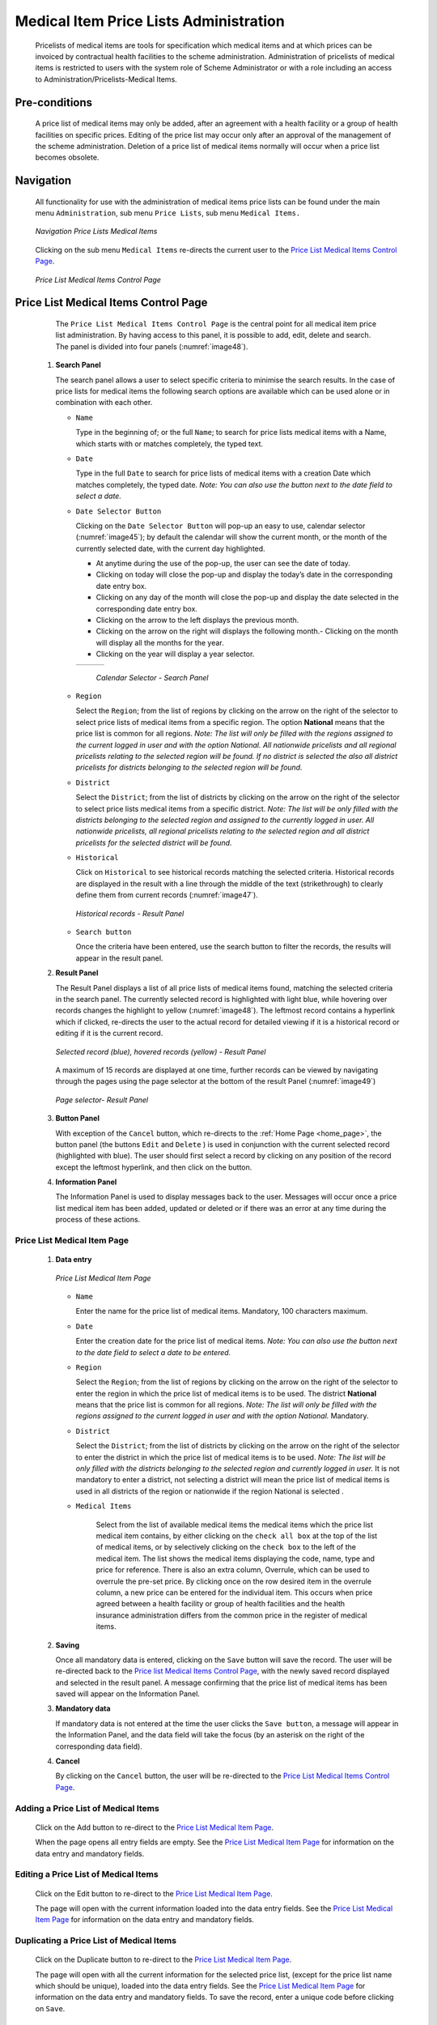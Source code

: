 

Medical Item Price Lists Administration
^^^^^^^^^^^^^^^^^^^^^^^^^^^^^^^^^^^^^^^

  Pricelists of medical items are tools for specification which medical items and at which prices can be invoiced by contractual health facilities to the scheme administration. Administration of pricelists of medical items is restricted to users with the system role of Scheme Administrator or with a role including an access to Administration/Pricelists-Medical Items.

Pre-conditions
""""""""""""""

  A price list of medical items may only be added, after an agreement with a health facility or a group of health facilities on specific prices. Editing of the price list may occur only after an approval of the management of the scheme administration. Deletion of a price list of medical items normally will occur when a price list becomes obsolete.

Navigation
""""""""""

  All functionality for use with the administration of medical items price lists can be found under the main menu ``Administration``, sub menu ``Price Lists``, sub menu ``Medical Items.``

  .. _image44:
  .. figure:: /img/user_manual/image40.png
    :align: center

    `Navigation Price Lists Medical Items`

  Clicking on the sub menu ``Medical Items`` re-directs the current user to the `Price List Medical Items Control Page <#price-list-medical-items-control-page>`__\ .

  .. _image45:
  .. figure:: /img/user_manual/image41.png
    :align: center

    `Price List Medical Items Control Page`

Price List Medical Items Control Page
"""""""""""""""""""""""""""""""""""""

  The ``Price List Medical Items Control Page`` is the central point for all medical item price list administration. By having access to this panel, it is possible to add, edit, delete and search. The panel is divided into four panels (:numref:`image48`).

 #. **Search Panel**

    The search panel allows a user to select specific criteria to minimise the search results. In the case of price lists for medical items the following search options are available which can be used alone or in combination with each other.

    * ``Name``

      Type in the beginning of; or the full ``Name``; to search for price lists medical items with a Name, which starts with or matches completely, the typed text.

    * ``Date``

      Type in the full ``Date`` to search for price lists of medical items with a creation Date which matches completely, the typed date. *Note: You can also use the button next to the date field to select a date.*

    * ``Date Selector Button``

      Clicking on the ``Date Selector Button`` will pop-up an easy to use, calendar selector (:numref:`image45`); by default the calendar will show the current month, or the month of the currently selected date, with the current day highlighted.

      - At anytime during the use of the pop-up, the user can see the date of today.
      - Clicking on today will close the pop-up and display the today’s date in the corresponding date entry box.
      - Clicking on any day of the month will close the pop-up and display the date selected in the corresponding date entry box.
      - Clicking on the arrow to the left displays the previous month.
      - Clicking on the arrow on the right will displays the following month.- Clicking on the month will display all the months for the year.
      - Clicking on the year will display a year selector.

      .. _image46:
      .. |logo15| image:: /img/user_manual/image6.png
        :scale: 100%
      .. |logo16| image:: /img/user_manual/image7.png
        :scale: 100%
      .. |logo17| image:: /img/user_manual/image8.png
        :scale: 100%

      +--------+--------+--------+
      ||logo15|||logo16|||logo17||
      +--------+--------+--------+

        `Calendar Selector - Search Panel`

    * ``Region``

      Select the ``Region``; from the list of regions by clicking on the arrow on the right of the selector to select price lists of medical items from a specific region. The option **National** means that the price list is common for all regions. *Note: The list will only be filled with the regions assigned to the current logged in user and with the option National. All nationwide pricelists and all regional pricelists relating to the selected region will be found. If no district is selected the also all district pricelists for districts belonging to the selected region will be found.*

    * ``District``

      Select the ``District``; from the list of districts by clicking on the arrow on the right of the selector to select price lists medical items from a specific district. *Note: The list will be only filled with the districts belonging to the selected region and assigned to the currently logged in user. All nationwide pricelists, all regional pricelists relating to the selected region and all district pricelists for the selected district will be found.*

    * ``Historical``

      Click on ``Historical`` to see historical records matching the selected criteria. Historical records are displayed in the result with a line through the middle of the text (strikethrough) to clearly define them from current records (:numref:`image47`).

      .. _image47:
      .. figure:: /img/user_manual/image42.png
        :align: center

        `Historical records - Result Panel`

    * ``Search button``

      Once the criteria have been entered, use the search button to filter the records, the results will appear in the result panel.

 #. **Result Panel**

    The Result Panel displays a list of all price lists of medical items found, matching the selected criteria in the search panel. The currently selected record is highlighted with light blue, while hovering over records changes the highlight to yellow (:numref:`image48`). The leftmost record contains a hyperlink which if clicked, re-directs the user to the actual record for detailed viewing if it is a historical record or editing if it is the current record.

    .. _image48:
    .. figure:: /img/user_manual/image43.png
      :align: center

      `Selected record (blue), hovered records (yellow) - Result Panel`

    A maximum of 15 records are displayed at one time, further records can be viewed by navigating through the pages using the page selector at the bottom of the result Panel (:numref:`image49`)

    .. _image49:
    .. figure:: /img/user_manual/image11.png
      :align: center

      `Page selector- Result Panel`

 #. **Button Panel**

    With exception of the ``Cancel`` button, which re-directs to the :ref:`Home Page <home_page>`, the button panel (the buttons ``Edit`` and ``Delete`` ) is used in conjunction with the current selected record (highlighted with blue). The user should first select a record by clicking on any position of the record except the leftmost hyperlink, and then click on the button.

 #. **Information Panel**

    The Information Panel is used to display messages back to the user. Messages will occur once a price list medical item has been added, updated or deleted or if there was an error at any time during the process of these actions.

Price List Medical Item Page
~~~~~~~~~~~~~~~~~~~~~~~~~~~~

 #. **Data entry**

    .. _image50:
    .. figure:: /img/user_manual/image44.png
      :align: center

      `Price List Medical Item Page`

    * ``Name``

      Enter the name for the price list of medical items. Mandatory, 100 characters maximum.

    * ``Date``

      Enter the creation date for the price list of medical items. *Note: You can also use the button next to the date field to select a date to be entered.*

    * ``Region``

      Select the ``Region``; from the list of regions by clicking on the arrow on the right of the selector to enter the region in which the price list of medical items is to be used. The district **National** means that the price list is common for all regions. *Note: The list will only be filled with the regions assigned to the current logged in user and with the option National.* Mandatory.

    * ``District``

      Select the ``District``; from the list of districts by clicking on the arrow on the right of the selector to enter the district in which the price list of medical items is to be used. *Note: The list will be only filled with the districts belonging to the selected region and currently logged in user.* It is not mandatory to enter a district, not selecting a district will mean the price list of medical items is used in all districts of the region or nationwide if the region National is selected .

    * ``Medical Items``

        Select from the list of available medical items the medical items which the price list medical item contains, by either clicking on the ``check all box`` at the top of the list of medical items, or by selectively clicking on the ``check box`` to the left of the medical item. The list shows the medical items displaying the code, name, type and price for reference. There is also an extra column, Overrule, which can be used to overrule the pre-set price. By clicking once on the row desired item in the overrule column, a new price can be entered for the individual item. This occurs when price agreed between a health facility or group of health facilities and the health insurance administration differs from the common price in the register of medical items.

 #. **Saving**

    Once all mandatory data is entered, clicking on the ``Save`` button will save the record. The user will be re-directed back to the `Price list Medical Items Control Page <#medical-items-control-page>`__, with the newly saved record displayed and selected in the result panel. A message confirming that the price list of medical items has been saved will appear on the Information Panel.

 #. **Mandatory data**

    If mandatory data is not entered at the time the user clicks the ``Save button``, a message will appear in the Information Panel, and the data field will take the focus (by an asterisk on the right of the corresponding data field).

 #. **Cancel**

    By clicking on the ``Cancel`` button, the user will be re-directed to the `Price List Medical Items Control Page <#medical-items-control-page>`__.\

Adding a Price List of Medical Items
~~~~~~~~~~~~~~~~~~~~~~~~~~~~~~~~~~~~

  Click on the Add button to re-direct to the `Price List Medical Item Page <#price-list-medical-item-page>`__.\

  When the page opens all entry fields are empty. See the `Price List Medical Item Page <#price-list-medical-item-page>`__ for information on the data entry and mandatory fields.\

Editing a Price List of Medical Items
~~~~~~~~~~~~~~~~~~~~~~~~~~~~~~~~~~~~~

  Click on the Edit button to re-direct to the `Price List Medical Item Page <#price-list-medical-item-page>`__\.

  The page will open with the current information loaded into the data entry fields. See the `Price List Medical Item Page <#price-list-medical-item-page>`__ for information on the data entry and mandatory fields.

Duplicating a Price List of Medical Items
~~~~~~~~~~~~~~~~~~~~~~~~~~~~~~~~~~~~~~~~~

  Click on the Duplicate button to re-direct to the `Price List Medical Item Page <#price-list-medical-item-page>`__\.

  The page will open with all the current information for the selected price list, (except for the price list name which should be unique), loaded into the data entry fields. See the `Price List Medical Item Page <#price-list-medical-item-page>`__ for information on the data entry and mandatory fields. To save the record, enter a unique code before clicking on ``Save``.

Deleting a Price List of Medical Items
~~~~~~~~~~~~~~~~~~~~~~~~~~~~~~~~~~~~~~

  Click on the ``Delete`` button to delete the currently selected record\; the user is re-directed to the `Price List Medical Items Control Page <#medical-items-control-page>`__\.

  Before deleting a confirmation popup (:numref:`image51`) is displayed, which requires the user to confirm if the action should really be carried out?

  .. _image51:
  .. figure:: /img/user_manual/image24.png
    :align: center

    `Delete confirmation- Button Panel`

  When a price list of medical items is deleted, all records retaining to the deleted price list of medical items will still be available by selecting historical records.
